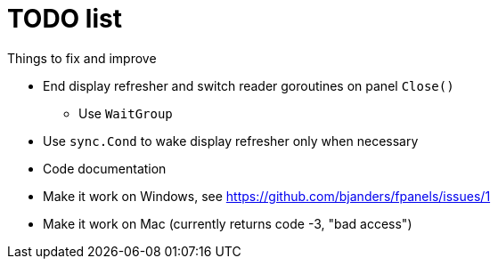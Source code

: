 = TODO list
Things to fix and improve

* End display refresher and switch reader goroutines on panel `Close()`
** Use `WaitGroup`
* Use `sync.Cond` to wake display refresher only when necessary
* Code documentation
* Make it work on Windows, see https://github.com/bjanders/fpanels/issues/1
* Make it work on Mac (currently returns code -3, "bad access")